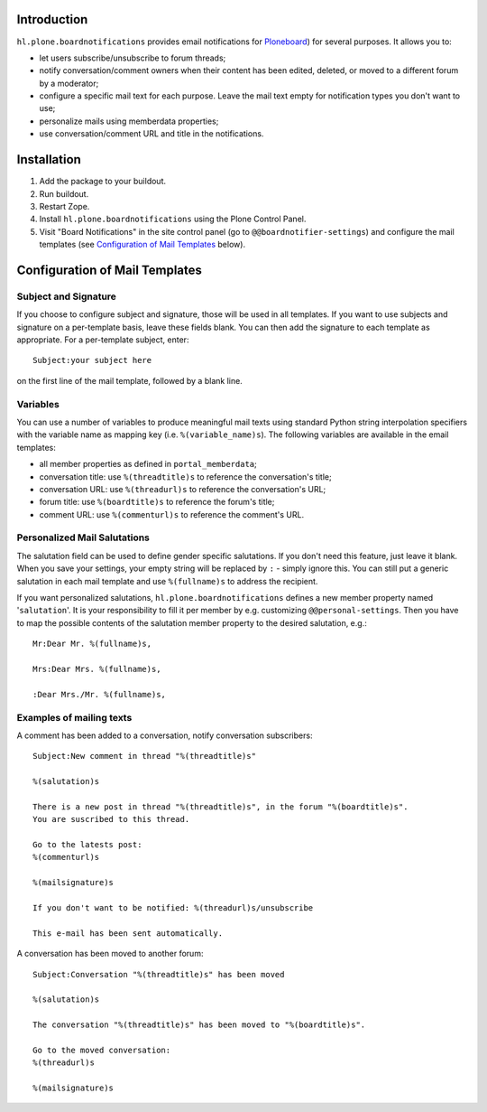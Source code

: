 Introduction
============

``hl.plone.boardnotifications`` provides email notifications for 
`Ploneboard <http://pypi.python.org/pypi/Products.Ploneboard>`__) for several
purposes. It allows you to:

- let users subscribe/unsubscribe to forum threads;
- notify conversation/comment owners when their content has been edited,
  deleted, or moved to a different forum by a moderator;
- configure a specific mail text for each purpose. Leave the mail text empty
  for notification types you don't want to use;
- personalize mails using memberdata properties;
- use conversation/comment URL and title in the notifications.

Installation
============

1. Add the package to your buildout.
2. Run buildout.
3. Restart Zope.
4. Install ``hl.plone.boardnotifications`` using the Plone Control Panel.
5. Visit "Board Notifications" in the site control panel (go to
   ``@@boardnotifier-settings``) and configure the mail templates (see
   `Configuration of Mail Templates`_ below).

Configuration of Mail Templates
===============================

Subject and Signature
---------------------

If you choose to configure subject and signature, those will be used in all
templates. If you want to use subjects and signature on a per-template basis,
leave these fields blank. You can then add the signature to each template as
appropriate. For a per-template subject, enter::

    Subject:your subject here

on the first line of the mail template, followed by a blank line.

Variables
---------

You can use a number of variables to produce meaningful mail texts using
standard Python string interpolation specifiers with the variable name as
mapping key (i.e. ``%(variable_name)s``). The following variables are available
in the email templates:

- all member properties as defined in ``portal_memberdata``;
- conversation title: use ``%(threadtitle)s`` to reference the conversation's
  title;
- conversation URL: use ``%(threadurl)s`` to reference the conversation's URL;
- forum title: use ``%(boardtitle)s`` to reference the forum's title;
- comment URL: use ``%(commenturl)s`` to reference the comment's URL.

Personalized Mail Salutations
-----------------------------

The salutation field can be used to define gender specific salutations. If you
don't need this feature, just leave it blank. When you save your settings, your
empty string will be replaced by ``:`` - simply ignore this. You can still put a
generic salutation in each mail template and use ``%(fullname)s`` to address
the recipient.

If you want personalized salutations, ``hl.plone.boardnotifications`` defines a
new member property named '``salutation``'. It is your responsibility to fill
it per member by e.g. customizing ``@@personal-settings``. Then you have to map
the possible contents of the salutation member property to the desired
salutation, e.g.::

    Mr:Dear Mr. %(fullname)s,

    Mrs:Dear Mrs. %(fullname)s,

    :Dear Mrs./Mr. %(fullname)s,


Examples of mailing texts
-------------------------

A comment has been added to a conversation, notify conversation subscribers::

    Subject:New comment in thread "%(threadtitle)s"

    %(salutation)s

    There is a new post in thread "%(threadtitle)s", in the forum "%(boardtitle)s".
    You are suscribed to this thread.

    Go to the latests post:
    %(commenturl)s

    %(mailsignature)s

    If you don't want to be notified: %(threadurl)s/unsubscribe

    This e-mail has been sent automatically.


A conversation has been moved to another forum::

    Subject:Conversation "%(threadtitle)s" has been moved

    %(salutation)s

    The conversation "%(threadtitle)s" has been moved to "%(boardtitle)s".

    Go to the moved conversation: 
    %(threadurl)s

    %(mailsignature)s

